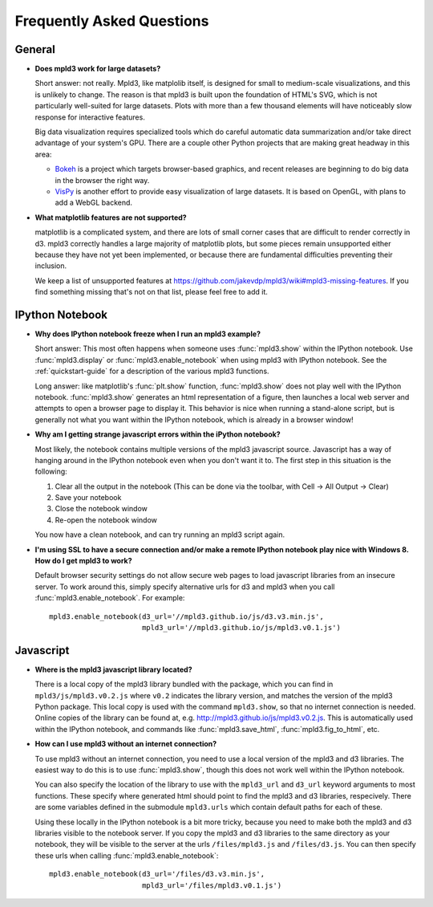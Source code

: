 .. _faq

Frequently Asked Questions
==========================


General
-------

- **Does mpld3 work for large datasets?**

  Short answer: not really.  Mpld3, like matplolib itself, is designed for small to medium-scale visualizations, and this is unlikely to change. The reason is that mpld3 is built upon the foundation of HTML's SVG, which is not particularly well-suited for large datasets. Plots with more than a few thousand elements will have noticeably slow response for interactive features.

  Big data visualization requires specialized tools which do careful automatic data summarization and/or take direct advantage of your system's GPU. There are a couple other Python projects that are making great headway in this area:

  - `Bokeh <http://bokeh.pydata.org/>`_ is a project which targets browser-based graphics, and recent releases are beginning to do big data in the browser the right way.
  - `VisPy <http://vispy.org>`_ is another effort to provide easy visualization of large datasets. It is based on OpenGL, with plans to add a WebGL backend.

- **What matplotlib features are not supported?**

  matplotlib is a complicated system, and there are lots of small corner cases that are difficult to render correctly in d3. mpld3 correctly handles a large majority of matplotlib plots, but some pieces remain unsupported either because they have not yet been implemented, or because there are fundamental difficulties preventing their inclusion.

  We keep a list of unsupported features at https://github.com/jakevdp/mpld3/wiki#mpld3-missing-features.  If you find something missing that's not on that list, please feel free to add it.

IPython Notebook
----------------

- **Why does IPython notebook freeze when I run an mpld3 example?**

  Short answer: This most often happens when someone uses :func:`mpld3.show` within the IPython notebook. Use :func:`mpld3.display` or :func:`mpld3.enable_notebook` when using mpld3 with IPython notebook. See the :ref:`quickstart-guide` for a description of the various mpld3 functions.

  Long answer: like matplotlib's :func:`plt.show` function, :func:`mpld3.show` does not play well with the IPython notebook. :func:`mpld3.show` generates an html representation of a figure, then launches a local web server and attempts to open a browser page to display it. This behavior is nice when running a stand-alone script, but is generally not what you want within the IPython notebook, which is already in a browser window!

- **Why am I getting strange javascript errors within the iPython notebook?**

  Most likely, the notebook contains multiple versions of the mpld3 javascript source. Javascript has a way of hanging around in the IPython notebook even when you don't want it to. The first step in this situation is the following:

  1. Clear all the output in the notebook (This can be done via the toolbar, with Cell -> All Output -> Clear)
  2. Save your notebook
  3. Close the notebook window
  4. Re-open the notebook window

  You now have a clean notebook, and can try running an mpld3 script again.

- **I'm using SSL to have a secure connection and/or make a remote IPython notebook play nice with Windows 8. How do I get mpld3 to work?**

  Default browser security settings do not allow secure web pages to load javascript libraries from an insecure server. To work around this, simply specify alternative urls for d3 and mpld3 when you call :func:`mpld3.enable_notebook`. For example::

    mpld3.enable_notebook(d3_url='//mpld3.github.io/js/d3.v3.min.js',
                          mpld3_url='//mpld3.github.io/js/mpld3.v0.1.js')


Javascript
----------

- **Where is the mpld3 javascript library located?**

  There is a local copy of the mpld3 library bundled with the package, which you can find in ``mpld3/js/mpld3.v0.2.js`` where ``v0.2`` indicates the library version, and matches the version of the mpld3 Python package. This local copy is used with the command ``mpld3.show``, so that no internet connection is needed. Online copies of the library can be found at, e.g. http://mpld3.github.io/js/mpld3.v0.2.js. This is automatically used within the IPython notebook, and commands like :func:`mpld3.save_html`, :func:`mpld3.fig_to_html`, etc.

- **How can I use mpld3 without an internet connection?**

  To use mpld3 without an internet connection, you need to use a local version of the mpld3 and d3 libraries. The easiest way to do this is to use :func:`mpld3.show`, though this does not work well within the IPython notebook.

  You can also specify the location of the library to use with the ``mpld3_url`` and ``d3_url`` keyword arguments to most functions. These specify where generated html should point to find the mpld3 and d3 libraries, respecively. There are some variables defined in the submodule ``mpld3.urls`` which contain default paths for each of these.

  Using these locally in the IPython notebook is a bit more tricky, because you need to make both the mpld3 and d3 libraries visible to the notebook server. If you copy the mpld3 and d3 libraries to the same directory as your notebook, they will be visible to the server at the urls ``/files/mpld3.js`` and ``/files/d3.js``. You can then specify these urls when calling :func:`mpld3.enable_notebook`::

    mpld3.enable_notebook(d3_url='/files/d3.v3.min.js',
                          mpld3_url='/files/mpld3.v0.1.js')
